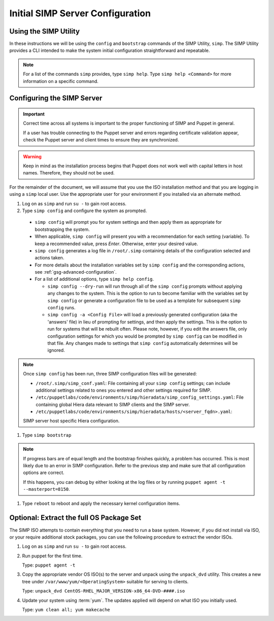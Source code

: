 .. _ug-initial_server_configuration:

Initial SIMP Server Configuration
=================================

Using the SIMP Utility
----------------------

In these instructions we will be using the ``config`` and ``bootstrap``
commands of the SIMP Utility, ``simp``.   The SIMP Utility provides a CLI
intended to make the system initial configuration straightforward and
repeatable.

.. NOTE::

   For a list of the commands ``simp`` provides, type ``simp help``. Type
   ``simp help <Command>`` for more information on a specific command.

Configuring the SIMP Server
---------------------------

.. IMPORTANT::

   Correct time across all systems is important to the proper functioning of
   SIMP and Puppet in general.

   If a user has trouble connecting to the Puppet server and errors regarding
   certificate validation appear, check the Puppet server and client times to
   ensure they are synchronized.

.. WARNING::

   Keep in mind as the installation process begins that Puppet does not
   work well with capital letters in host names. Therefore, they should
   not be used.

For the remainder of the document, we will assume that you use the ISO
installation method and that you are logging in using a ``simp`` local user.
Use the appropriate user for your environment if you installed via an alternate
method.

#. Log on as ``simp`` and run ``su -`` to gain root access.
#. Type ``simp config`` and configure the system as prompted.

  - ``simp config`` will prompt you for system settings and then apply them as
    appropriate for bootstrapping the system.

  - When applicable, ``simp config`` will present you with a
    recommendation for each setting (variable).  To keep a recommended
    value, press *Enter*. Otherwise, enter your desired value.

  - ``simp config``  generates a log file in ``/root/.simp`` containing details
    of the configuration selected and actions taken.

  - For more details about the installation variables set by ``simp config``
    and the corresponding actions, see :ref:`gsg-advanced-configuration`.

  - For a list of additional options, type ``simp help config``.

    - ``simp config --dry-run`` will run through all of the ``simp config``
      prompts without applying any changes to the system. This is the
      option to run to become familiar with the variables set by
      ``simp config`` or generate a configuration file to be used as
      a template for subsequent ``simp config`` runs.

    - ``simp config -a <Config File>`` will load a previously generated
      configuration (aka the 'answers' file) in lieu of prompting for
      settings, and then apply the settings.  This is the option to run
      for systems that will be rebuilt often. Please note, however,
      if you edit the answers file, only configuration settings for
      which you would be prompted by ``simp config`` can be modified
      in that file.  Any changes made to settings that ``simp config``
      automatically determines will be ignored.

.. NOTE::

   Once ``simp config`` has been run, three SIMP configuration files
   will be generated:

   - ``/root/.simp/simp_conf.yaml``: File containing  all your
     ``simp config`` settings; can include additional settings related
     to ones you entered and other settings required for SIMP.

   - ``/etc/puppetlabs/code/environments/simp/hieradata/simp_config_settings.yaml``:
     File containing global Hiera data relevant to SIMP clients and the SIMP
     server.

   - ``/etc/puppetlabs/code/environments/simp/hieradata/hosts/<server_fqdn>.yaml``:
   SIMP server host specific Hiera configuration.

#. Type ``simp bootstrap``

.. NOTE::

   If progress bars are of equal length and the bootstrap finishes quickly, a
   problem has occurred. This is most likely due to an error in SIMP
   configuration. Refer to the previous step and make sure that all
   configuration options are correct.

   If this happens, you can debug by either looking at the log files or by
   running ``puppet agent -t --masterport=8150``.

#. Type ``reboot`` to reboot and apply the necessary kernel configuration items.

Optional: Extract the full OS Package Set
-----------------------------------------

The SIMP ISO attempts to contain everything that you need to run a base system.
However, if you did not install via ISO, or your require additional stock
packages, you can use the following procedure to extract the vendor ISOs.

#. Log on as ``simp`` and run ``su -`` to gain root access.
#. Run puppet for the first time.

   Type: ``puppet agent -t``

#. Copy the appropriate vendor OS ISO(s) to the server and unpack using the
   ``unpack_dvd`` utility. This creates a new tree under
   ``/var/www/yum/<OperatingSystem>`` suitable for serving to clients.

   Type: ``unpack_dvd CentOS-RHEL_MAJOR_VERSION-x86_64-DVD-####.iso``

#. Update your system using :term:`yum`. The updates applied will depend on
   what ISO you initially used.

   Type: ``yum clean all; yum makecache``

.. _official SIMP ISO Share: https://download.simp-project.com/simp/ISO
.. _ig-simp-server-installation:

